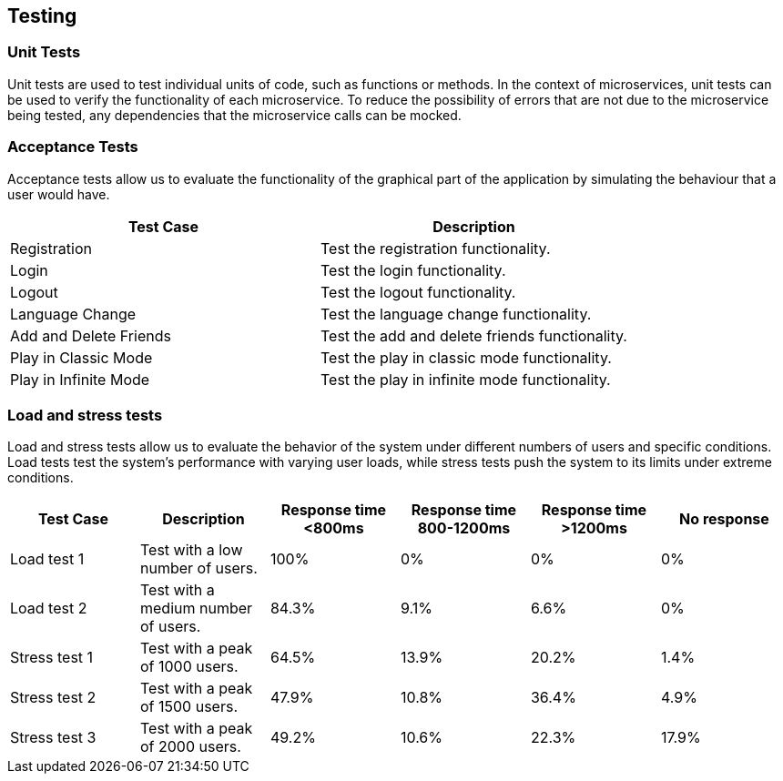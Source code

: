 ifndef::imagesdir[:imagesdir: ../images]

[[section-testing]]
== Testing

=== Unit Tests
Unit tests are used to test individual units of code, such as functions or methods. In the context of microservices, unit tests can be used to verify the functionality of each microservice. To reduce the possibility of errors that are not due to the microservice being tested, any dependencies that the microservice calls can be mocked.

=== Acceptance Tests

Acceptance tests allow us to evaluate the functionality of the graphical part of the application by simulating the behaviour that a user would have.

[horizontal]
|===
|Test Case | Description

|Registration
|Test the registration functionality.

|Login
|Test the login functionality.

|Logout
|Test the logout functionality.

|Language Change
|Test the language change functionality.

|Add and Delete Friends
|Test the add and delete friends functionality.

|Play in Classic Mode
|Test the play in classic mode functionality.

|Play in Infinite Mode
|Test the play in infinite mode functionality.
|===

=== Load and stress tests

Load and stress tests allow us to evaluate the behavior of the system under different numbers of users and specific conditions. Load tests test the system's performance with varying user loads, while stress tests push the system to its limits under extreme conditions.

[horizontal]
|===
|Test Case | Description | Response time <800ms | Response time 800-1200ms | Response time >1200ms | No response

|Load test 1
|Test with a low number of users.
|100%
|0%
|0%
|0%

|Load test 2
|Test with a medium number of users.
|84.3%
|9.1%
|6.6%
|0%

|Stress test 1
|Test with a peak of 1000 users.
|64.5%
|13.9%
|20.2%
|1.4%

|Stress test 2
|Test with a peak of 1500 users.
|47.9%
|10.8%
|36.4%
|4.9%

|Stress test 3
|Test with a peak of 2000 users.
|49.2%
|10.6%
|22.3%
|17.9%
|===